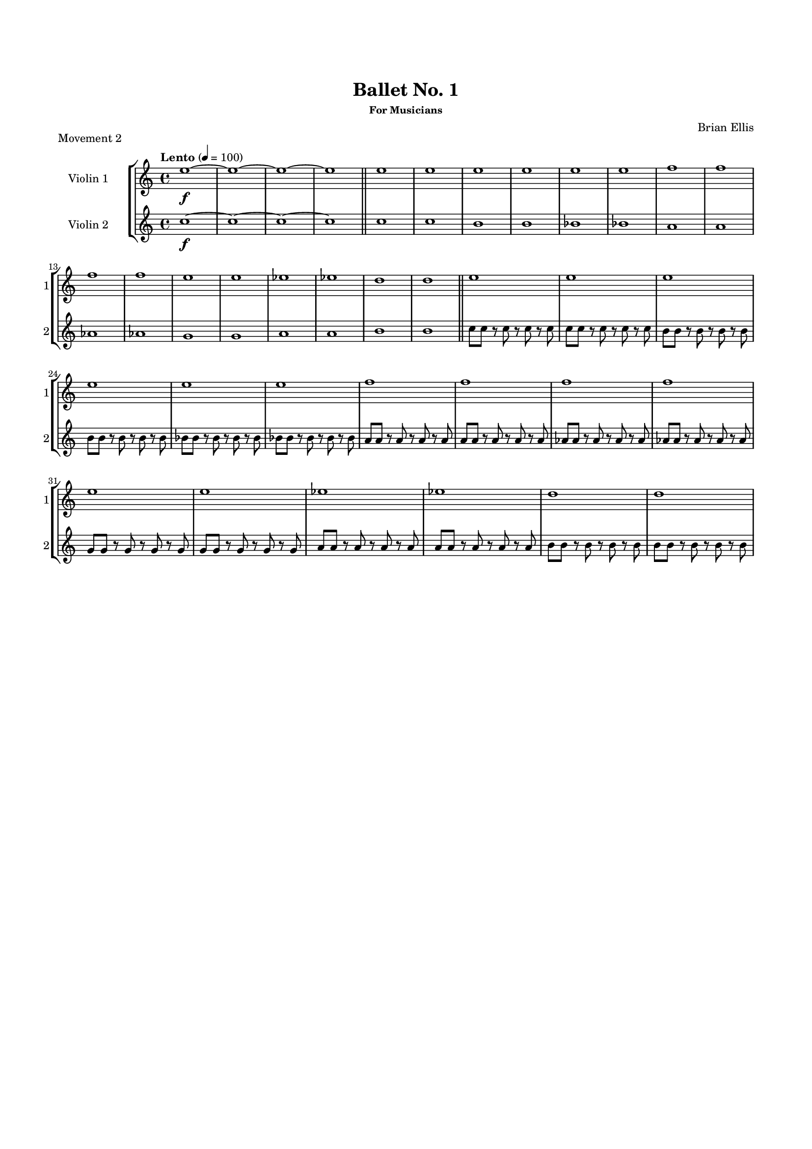 #(set-global-staff-size 15)


\header {
	title = "Ballet No. 1"
	subsubtitle = "For Musicians"
	composer = "Brian Ellis"
	tagline = ""
}

\paper{
  indent = 2\cm
  left-margin = 1.5\cm
  right-margin = 1.5\cm
  top-margin = 2\cm
  bottom-margin = 1.5\cm
  ragged-last-bottom = ##t
}



\score{
\header {
	piece = "Movement 2"
}
\new StaffGroup
<<
\new Staff \with {
  instrumentName = #"Violin 1"
  shortInstrumentName = #"1"
  midiInstrument = "Violin"
}\relative c'' {
	\tempo "Lento" 4 = 100
	e1\f ~ e ~ e ~ e
	\bar "||"
	e e 
	e e
	e e
	f f
	f f
	e e
	ees ees
	d d
	\bar "||"
	e e 
	e e
	e e
	f f
	f f
	e e
	ees ees
	d d
	


}

\new Staff \with {
  instrumentName = #"Violin 2"
  shortInstrumentName = #"2"
  midiInstrument = "Violin"
} \relative c' {	
	c'\f ~ c ~ c ~ c
	\bar "||"
	
	c c
	b b
	bes bes
	a a
	aes aes
	g g
	a a
	b b
	\bar "||"
	c8 c r c r c r c
	c8 c r c r c r c
	b8 b r b r b r b
	b8 b r b r b r b
	bes8 bes r bes r bes r bes
	bes8 bes r bes r bes r bes
	a8 a r a r a r a
	a8 a r a r a r a
	aes8 aes r aes r aes r aes
	aes8 aes r aes r aes r aes
	g8 g r g r g r g
	g8 g r g r g r g
	a8 a r a r a r a
	a8 a r a r a r a
	b8 b r b r b r b
	b8 b r b r b r b
	
}

>>

\layout{}
\midi{}

}


